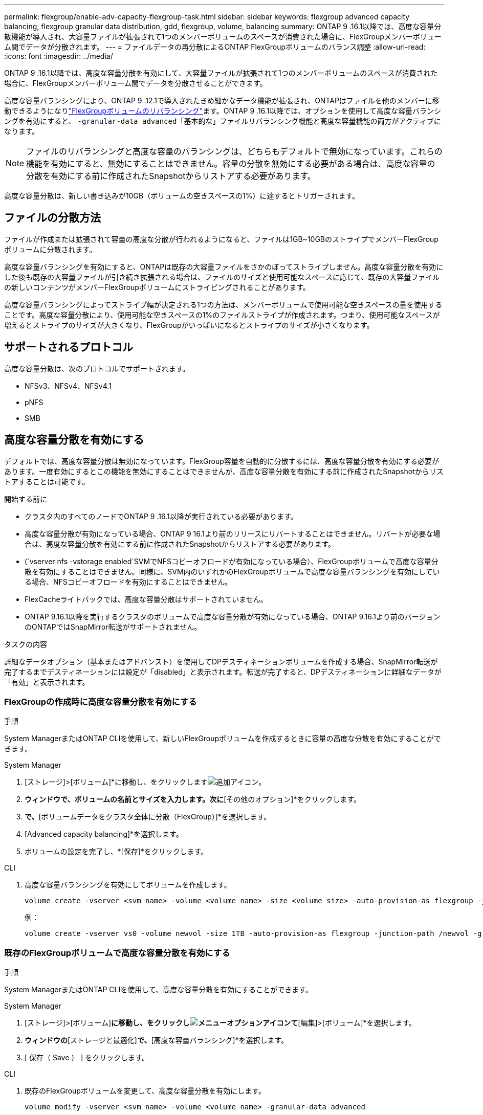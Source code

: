 ---
permalink: flexgroup/enable-adv-capacity-flexgroup-task.html 
sidebar: sidebar 
keywords: flexgroup advanced capacity balancing, flexgroup granular data distribution, gdd, flexgroup, volume, balancing 
summary: ONTAP 9 .16.1以降では、高度な容量分散機能が導入され、大容量ファイルが拡張されて1つのメンバーボリュームのスペースが消費された場合に、FlexGroupメンバーボリューム間でデータが分散されます。 
---
= ファイルデータの再分散によるONTAP FlexGroupボリュームのバランス調整
:allow-uri-read: 
:icons: font
:imagesdir: ../media/


[role="lead"]
ONTAP 9 .16.1以降では、高度な容量分散を有効にして、大容量ファイルが拡張されて1つのメンバーボリュームのスペースが消費された場合に、FlexGroupメンバーボリューム間でデータを分散させることができます。

高度な容量バランシングにより、ONTAP 9 .12.1で導入されたきめ細かなデータ機能が拡張され、ONTAPはファイルを他のメンバーに移動できるようになりlink:manage-flexgroup-rebalance-task.html["FlexGroupボリュームのリバランシング"]ます。ONTAP 9 .16.1以降では、オプションを使用して高度な容量バランシングを有効にすると、 `-granular-data advanced`「基本的な」ファイルリバランシング機能と高度な容量機能の両方がアクティブになります。

[NOTE]
====
ファイルのリバランシングと高度な容量のバランシングは、どちらもデフォルトで無効になっています。これらの機能を有効にすると、無効にすることはできません。容量の分散を無効にする必要がある場合は、高度な容量の分散を有効にする前に作成されたSnapshotからリストアする必要があります。

====
高度な容量分散は、新しい書き込みが10GB（ボリュームの空きスペースの1%）に達するとトリガーされます。



== ファイルの分散方法

ファイルが作成または拡張されて容量の高度な分散が行われるようになると、ファイルは1GB~10GBのストライプでメンバーFlexGroupボリュームに分散されます。

高度な容量バランシングを有効にすると、ONTAPは既存の大容量ファイルをさかのぼってストライプしません。高度な容量分散を有効にした後も既存の大容量ファイルが引き続き拡張される場合は、ファイルのサイズと使用可能なスペースに応じて、既存の大容量ファイルの新しいコンテンツがメンバーFlexGroupボリュームにストライピングされることがあります。

高度な容量バランシングによってストライプ幅が決定される1つの方法は、メンバーボリュームで使用可能な空きスペースの量を使用することです。高度な容量分散により、使用可能な空きスペースの1%のファイルストライプが作成されます。つまり、使用可能なスペースが増えるとストライプのサイズが大きくなり、FlexGroupがいっぱいになるとストライプのサイズが小さくなります。



== サポートされるプロトコル

高度な容量分散は、次のプロトコルでサポートされます。

* NFSv3、NFSv4、NFSv4.1
* pNFS
* SMB




== 高度な容量分散を有効にする

デフォルトでは、高度な容量分散は無効になっています。FlexGroup容量を自動的に分散するには、高度な容量分散を有効にする必要があります。一度有効にするとこの機能を無効にすることはできませんが、高度な容量分散を有効にする前に作成されたSnapshotからリストアすることは可能です。

.開始する前に
* クラスタ内のすべてのノードでONTAP 9 .16.1以降が実行されている必要があります。
* 高度な容量分散が有効になっている場合、ONTAP 9 16.1より前のリリースにリバートすることはできません。リバートが必要な場合は、高度な容量分散を有効にする前に作成されたSnapshotからリストアする必要があります。
* (`vserver nfs -vstorage enabled`SVMでNFSコピーオフロードが有効になっている場合）、FlexGroupボリュームで高度な容量分散を有効にすることはできません。同様に、SVM内のいずれかのFlexGroupボリュームで高度な容量バランシングを有効にしている場合、NFSコピーオフロードを有効にすることはできません。
* FlexCacheライトバックでは、高度な容量分散はサポートされていません。
* ONTAP 9.16.1以降を実行するクラスタのボリュームで高度な容量分散が有効になっている場合、ONTAP 9.16.1より前のバージョンのONTAPではSnapMirror転送がサポートされません。


.タスクの内容
詳細なデータオプション（基本またはアドバンスト）を使用してDPデスティネーションボリュームを作成する場合、SnapMirror転送が完了するまでデスティネーションには設定が「disabled」と表示されます。転送が完了すると、DPデスティネーションに詳細なデータが「有効」と表示されます。



=== FlexGroupの作成時に高度な容量分散を有効にする

.手順
System ManagerまたはONTAP CLIを使用して、新しいFlexGroupボリュームを作成するときに容量の高度な分散を有効にすることができます。

[role="tabbed-block"]
====
.System Manager
--
. [ストレージ]>[ボリューム]*に移動し、をクリックしますimage:icon_add_blue_bg.gif["追加アイコン"]。
. [ボリュームの追加]*ウィンドウで、ボリュームの名前とサイズを入力します。次に*[その他のオプション]*をクリックします。
. [ストレージと最適化]*で、*[ボリュームデータをクラスタ全体に分散（FlexGroup）]*を選択します。
. [Advanced capacity balancing]*を選択します。
. ボリュームの設定を完了し、*[保存]*をクリックします。


--
.CLI
--
. 高度な容量バランシングを有効にしてボリュームを作成します。
+
[source, cli]
----
volume create -vserver <svm name> -volume <volume name> -size <volume size> -auto-provision-as flexgroup -junction-path /<path> -granular-data advanced
----
+
例：

+
[listing]
----
volume create -vserver vs0 -volume newvol -size 1TB -auto-provision-as flexgroup -junction-path /newvol -granular-data advanced
----


--
====


=== 既存のFlexGroupボリュームで高度な容量分散を有効にする

.手順
System ManagerまたはONTAP CLIを使用して、高度な容量分散を有効にすることができます。

[role="tabbed-block"]
====
.System Manager
--
. [ストレージ]>[ボリューム]*に移動し、をクリックしimage:icon_kabob.gif["メニューオプションアイコン"]て*[編集]>[ボリューム]*を選択します。
. [ボリュームの編集]*ウィンドウの*[ストレージと最適化]*で、*[高度な容量バランシング]*を選択します。
. [ 保存（ Save ） ] をクリックします。


--
.CLI
--
. 既存のFlexGroupボリュームを変更して、高度な容量分散を有効にします。
+
[source, cli]
----
volume modify -vserver <svm name> -volume <volume name> -granular-data advanced
----
+
例：

+
[listing]
----
volume modify -vserver vs0 -volume newvol  -granular-data advanced
----


--
====